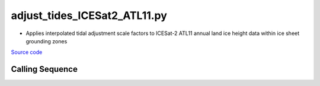 =============================
adjust_tides_ICESat2_ATL11.py
=============================

- Applies interpolated tidal adjustment scale factors to ICESat-2 ATL11 annual land ice height data within ice sheet grounding zones

`Source code`__

.. __: https://github.com/tsutterley/Grounding-Zones/blob/main/tides/adjust_tides_ICESat2_ATL11.py

Calling Sequence
################

.. argparse::
    :filename: ../../tides/adjust_tides_ICESat2_ATL11.py
    :func: arguments
    :prog: adjust_tides_ICESat2_ATL11.py
    :nodescription:
    :nodefault:

